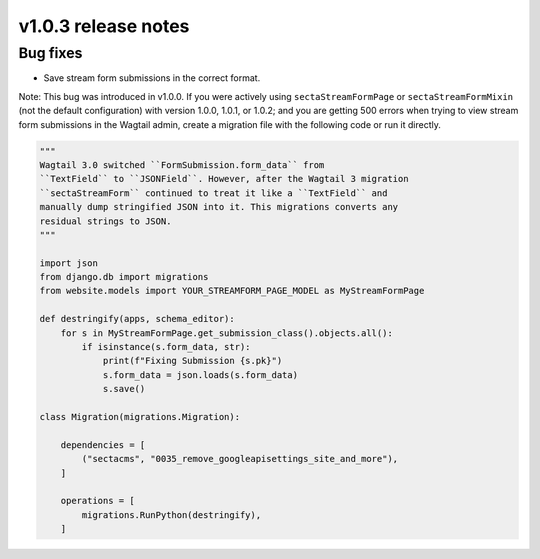 v1.0.3 release notes
====================

Bug fixes
---------

* Save stream form submissions in the correct format.

Note: This bug was introduced in v1.0.0. If you were actively using ``sectaStreamFormPage`` or ``sectaStreamFormMixin`` (not the default configuration) with version 1.0.0, 1.0.1, or 1.0.2; and you are getting 500 errors when trying to view stream form submissions in the Wagtail admin, create a migration file with the following code or run it directly.

.. code-block:: python

   """
   Wagtail 3.0 switched ``FormSubmission.form_data`` from
   ``TextField`` to ``JSONField``. However, after the Wagtail 3 migration
   ``sectaStreamForm`` continued to treat it like a ``TextField`` and
   manually dump stringified JSON into it. This migrations converts any
   residual strings to JSON.
   """

   import json
   from django.db import migrations
   from website.models import YOUR_STREAMFORM_PAGE_MODEL as MyStreamFormPage

   def destringify(apps, schema_editor):
       for s in MyStreamFormPage.get_submission_class().objects.all():
           if isinstance(s.form_data, str):
               print(f"Fixing Submission {s.pk}")
               s.form_data = json.loads(s.form_data)
               s.save()

   class Migration(migrations.Migration):

       dependencies = [
           ("sectacms", "0035_remove_googleapisettings_site_and_more"),
       ]

       operations = [
           migrations.RunPython(destringify),
       ]
